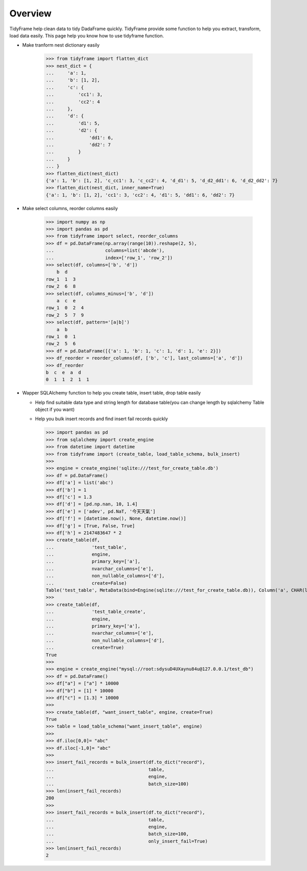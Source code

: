 .. Overview

Overview
========

TidyFrame help clean data to tidy DadaFrame quickly. TidyFrame provide some function to help you extract, transform, load data easily.
This page help you know how to use tidyframe function.

+ Make tranform nest dictionary easily

    >>> from tidyframe import flatten_dict
    >>> nest_dict = {
    ...     'a': 1,
    ...     'b': [1, 2],
    ...     'c': {
    ...         'cc1': 3,
    ...         'cc2': 4
    ...     },
    ...     'd': {
    ...         'd1': 5,
    ...         'd2': {
    ...             'dd1': 6,
    ...             'dd2': 7
    ...         }
    ...     }
    ... }
    >>> flatten_dict(nest_dict)
    {'a': 1, 'b': [1, 2], 'c_cc1': 3, 'c_cc2': 4, 'd_d1': 5, 'd_d2_dd1': 6, 'd_d2_dd2': 7}
    >>> flatten_dict(nest_dict, inner_name=True)
    {'a': 1, 'b': [1, 2], 'cc1': 3, 'cc2': 4, 'd1': 5, 'dd1': 6, 'dd2': 7}


+ Make select columns, reorder columns easily

    >>> import numpy as np
    >>> import pandas as pd
    >>> from tidyframe import select, reorder_columns
    >>> df = pd.DataFrame(np.array(range(10)).reshape(2, 5),
    ...                   columns=list('abcde'),
    ...                   index=['row_1', 'row_2'])
    >>> select(df, columns=['b', 'd'])
        b  d
    row_1  1  3
    row_2  6  8
    >>> select(df, columns_minus=['b', 'd'])
        a  c  e
    row_1  0  2  4
    row_2  5  7  9
    >>> select(df, pattern='[a|b]')
        a  b
    row_1  0  1
    row_2  5  6
    >>> df = pd.DataFrame([{'a': 1, 'b': 1, 'c': 1, 'd': 1, 'e': 2}])
    >>> df_reorder = reorder_columns(df, ['b', 'c'], last_columns=['a', 'd'])
    >>> df_reorder
    b  c  e  a  d
    0  1  1  2  1  1

+ Wapper SQLAlchemy function to help you create table, insert table, drop table easily

  + Help find suitable data type and string length for database table(you can change length by sqlalchemy Table object if you want)  
  + Help you bulk insert records and find insert fail records quickly

    >>> import pandas as pd
    >>> from sqlalchemy import create_engine
    >>> from datetime import datetime
    >>> from tidyframe import (create_table, load_table_schema, bulk_insert)
    >>>
    >>> engine = create_engine('sqlite:///test_for_create_table.db')
    >>> df = pd.DataFrame()
    >>> df['a'] = list('abc')
    >>> df['b'] = 1
    >>> df['c'] = 1.3
    >>> df['d'] = [pd.np.nan, 10, 1.4]
    >>> df['e'] = ['adev', pd.NaT, '今天天氣']
    >>> df['f'] = [datetime.now(), None, datetime.now()]
    >>> df['g'] = [True, False, True]
    >>> df['h'] = 2147483647 * 2
    >>> create_table(df,
    ...              'test_table',
    ...              engine,
    ...              primary_key=['a'],
    ...              nvarchar_columns=['e'],
    ...              non_nullable_columns=['d'],
    ...              create=False)
    Table('test_table', MetaData(bind=Engine(sqlite:///test_for_create_table.db)), Column('a', CHAR(length=1), table=<test_table>, primary_key=True, nullable=False), Column('b', Integer(), table=<test_table>), Column('c', Float(), table=<test_table>), Column('d', Float(), table=<test_table>, nullable=False), Column('e', NVARCHAR(length=8), table=<test_table>), Column('f', DATETIME(), table=<test_table>), Column('g', BOOLEAN(), table=<test_table>), Column('h', Integer(), table=<test_table>), schema=None)
    >>>
    >>> create_table(df,
    ...              'test_table_create',
    ...              engine,
    ...              primary_key=['a'],
    ...              nvarchar_columns=['e'],
    ...              non_nullable_columns=['d'],
    ...              create=True)
    True
    >>>
    >>> engine = create_engine("mysql://root:sdysuD4UXaynu84u@127.0.0.1/test_db")
    >>> df = pd.DataFrame()
    >>> df["a"] = ["a"] * 10000
    >>> df["b"] = [1] * 10000
    >>> df["c"] = [1.3] * 10000
    >>>
    >>> create_table(df, "want_insert_table", engine, create=True)
    True
    >>> table = load_table_schema("want_insert_table", engine)
    >>>
    >>> df.iloc[0,0]= "abc"
    >>> df.iloc[-1,0]= "abc"
    >>>
    >>> insert_fail_records = bulk_insert(df.to_dict("record"),
    ...                                   table,
    ...                                   engine,
    ...                                   batch_size=100)
    >>> len(insert_fail_records)
    200
    >>>
    >>> insert_fail_records = bulk_insert(df.to_dict("record"),
    ...                                   table,
    ...                                   engine,
    ...                                   batch_size=100,
    ...                                   only_insert_fail=True)
    >>> len(insert_fail_records)
    2